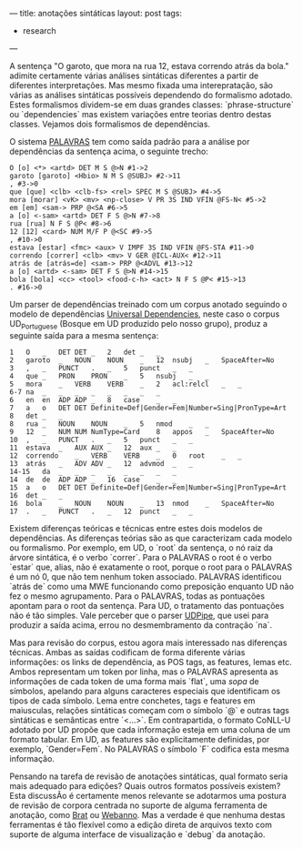 ---
title: anotações sintáticas
layout: post
tags:
 - research
---

A sentença "O garoto, que mora na rua 12, estava correndo atrás da
bola." adimite certamente várias análises sintáticas diferentes a
partir de diferentes interpretações. Mas mesmo fixada uma
interepratação, são várias as análises sintáticas possíveis dependendo
do formalismo adotado. Estes formalismos dividem-se em duas grandes
classes: `phrase-structure` ou `dependencies` mas existem variações
entre teorias dentro destas classes. Vejamos dois formalismos de
dependências.

O sistema [[http://visl.sdu.dk/visl/pt/parsing/automatic/dependency.php][PALAVRAS]] tem como saída padrão para a análise por
dependências da sentença acima, o seguinte trecho:

#+BEGIN_EXAMPLE
O [o] <*> <artd> DET M S @>N #1->2
garoto [garoto] <Hbio> N M S @SUBJ> #2->11
, #3->0
que [que] <clb> <clb-fs> <rel> SPEC M S @SUBJ> #4->5
mora [morar] <vK> <mv> <np-close> V PR 3S IND VFIN @FS-N< #5->2
em [em] <sam-> PRP @<SA #6->5
a [o] <-sam> <artd> DET F S @>N #7->8
rua [rua] N F S @P< #8->6
12 [12] <card> NUM M/F P @<SC #9->5
, #10->0
estava [estar] <fmc> <aux> V IMPF 3S IND VFIN @FS-STA #11->0
correndo [correr] <clb> <mv> V GER @ICL-AUX< #12->11
atrás de [atrás=de] <sam-> PRP @<ADVL #13->12
a [o] <artd> <-sam> DET F S @>N #14->15
bola [bola] <cc> <tool> <food-c-h> <act> N F S @P< #15->13
. #16->0
#+END_EXAMPLE

Um parser de dependências treinado com um corpus anotado seguindo o
modelo de dependências [[http://universaldependencies.org][Universal Dependencies]], neste caso o corpus
UD_Portuguese (Bosque em UD produzido pelo nosso grupo), produz a
seguinte saída para a mesma sentença:

#+BEGIN_EXAMPLE
1	O	_	DET	DET	_	2	det	_	_
2	garoto	_	NOUN	NOUN	_	12	nsubj	_	SpaceAfter=No
3	,	_	PUNCT	.	_	5	punct	_	_
4	que	_	PRON	PRON	_	5	nsubj	_	_
5	mora	_	VERB	VERB	_	2	acl:relcl	_	_
6-7	na	_	_	_	_	_	_	_	_
6	en	en	ADP	ADP	_	8	case	_	_
7	a	o	DET	DET	Definite=Def|Gender=Fem|Number=Sing|PronType=Art	8	det	_	_
8	rua	_	NOUN	NOUN	_	5	nmod	_	_
9	12	_	NUM	NUM	NumType=Card	8	appos	_	SpaceAfter=No
10	,	_	PUNCT	.	_	5	punct	_	_
11	estava	_	AUX	AUX	_	12	aux	_	_
12	correndo	_	VERB	VERB	_	0	root	_	_
13	atrás	_	ADV	ADV	_	12	advmod	_	_
14-15	da	_	_	_	_	_	_	_	_
14	de	de	ADP	ADP	_	16	case	_	_
15	a	o	DET	DET	Definite=Def|Gender=Fem|Number=Sing|PronType=Art	16	det	_	_
16	bola	_	NOUN	NOUN	_	13	nmod	_	SpaceAfter=No
17	.	_	PUNCT	.	_	12	punct	_	_
#+END_EXAMPLE

Existem diferenças teóricas e técnicas entre estes dois modelos de
dependências. As diferenças teórias são as que caracterizam cada
modelo ou formalismo. Por exemplo, em UD, o `root` da sentença, o nó
raiz da árvore sintática, é o verbo `correr`. Para o PALAVRAS o root é
o verbo `estar` que, alias, não é exatamente o root, porque o root
para o PALAVRAS é um nó 0, que não tem nenhum token
associado. PALAVRAS identificou `atrás de` como uma MWE funcionando
como preposição enquanto UD não fez o mesmo agrupamento. Para o
PALAVRAS, todas as pontuações apontam para o root da sentença. Para
UD, o tratamento das pontuações não é tão simples. Vale perceber que o
parser [[http://lindat.mff.cuni.cz/services/udpipe/run.php][UDPipe]], que usei para produzir a saída acima, errou no
desmembramento da contração `na`.

Mas para revisão do corpus, estou agora mais interessado nas
diferenças técnicas. Ambas as saídas codificam de forma diferente
várias informações: os links de dependência, as POS tags, as features,
lemas etc. Ambos representam um token por linha, mas o PALAVRAS
apresenta as informações de cada token de uma forma mais `flat`, uma
/sopa/ de símbolos, apelando para alguns caracteres especiais que
identificam os tipos de cada símbolo. Lema entre conchetes, tags e
features em maiusculas, relações sintáticas começam com o símbolo `@`
e outras tags sintáticas e semânticas entre `<...>`. Em contrapartida,
o formato CoNLL-U adotado por UD propõe que cada informação esteja em
uma coluna de um formato tabular. Em UD, as features são
explicitamente definidas, por exemplo, `Gender=Fem`. No PALAVRAS o
símbolo `F` codifica esta mesma informação.

Pensando na tarefa de revisão de anotações sintáticas, qual formato
seria mais adequado para edições? Quais outros formatos possíveis
existem? Esta discussÃo é certamente menos relevante se adotarmos uma
postura de revisão de corpora centrada no suporte de alguma ferramenta
de anotação, como [[http://brat.nlplab.org][Brat]] ou [[https://webanno.github.io/webanno/][Webanno]]. Mas a verdade é que nenhuma destas
ferramentas é tão flexível como a edição direta de arquivos texto com
suporte de alguma interface de visualização e `debug` da anotação.

